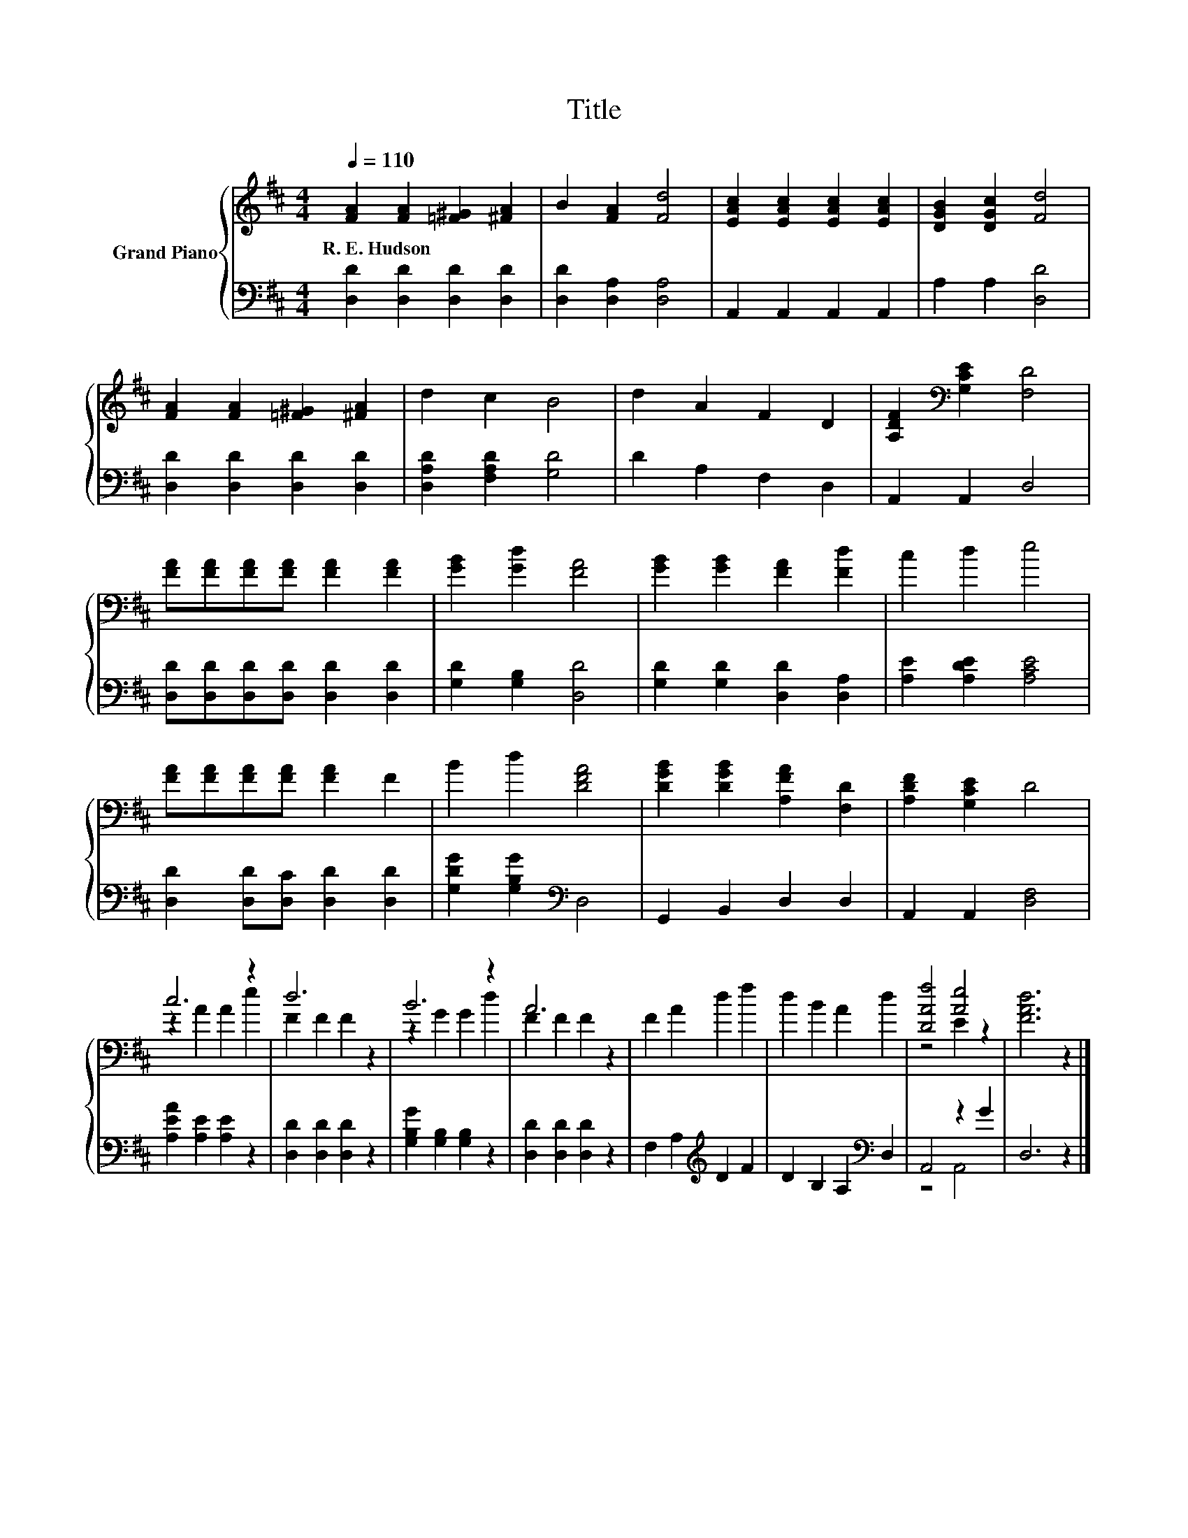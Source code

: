 X:1
T:Title
%%score { ( 1 3 ) | ( 2 4 ) }
L:1/8
Q:1/4=110
M:4/4
K:D
V:1 treble nm="Grand Piano"
V:3 treble 
V:2 bass 
V:4 bass 
V:1
 [FA]2 [FA]2 [=F^G]2 [^FA]2 | B2 [FA]2 [Fd]4 | [EAc]2 [EAc]2 [EAc]2 [EAc]2 | [DGB]2 [DGc]2 [Fd]4 | %4
w: R.~E.~Hudson * * *||||
 [FA]2 [FA]2 [=F^G]2 [^FA]2 | d2 c2 B4 | d2 A2 F2 D2 | [A,DF]2[K:bass] [G,CE]2 [F,D]4 | %8
w: ||||
 [FA][FA][FA][FA] [FA]2 [FA]2 | [GB]2 [Gd]2 [FA]4 | [GB]2 [GB]2 [FA]2 [Fd]2 | c2 d2 e4 | %12
w: ||||
 [FA][FA][FA][FA] [FA]2 F2 | B2 d2 [DFA]4 | [DGB]2 [DGB]2 [A,FA]2 [F,D]2 | [A,DF]2 [G,CE]2 D4 | %16
w: ||||
 c6 z2 | d6 z2 | B6 z2 | A6 z2 | F2 A2 d2 f2 | d2 B2 A2 d2 | [DAf]4 [Ae]4 | [FAd]6 z2 |] %24
w: ||||||||
V:2
 [D,D]2 [D,D]2 [D,D]2 [D,D]2 | [D,D]2 [D,A,]2 [D,A,]4 | A,,2 A,,2 A,,2 A,,2 | A,2 A,2 [D,D]4 | %4
 [D,D]2 [D,D]2 [D,D]2 [D,D]2 | [D,A,D]2 [F,A,D]2 [G,D]4 | D2 A,2 F,2 D,2 | A,,2 A,,2 D,4 | %8
 [D,D][D,D][D,D][D,D] [D,D]2 [D,D]2 | [G,D]2 [G,B,]2 [D,D]4 | [G,D]2 [G,D]2 [D,D]2 [D,A,]2 | %11
 [A,E]2 [A,DE]2 [A,CE]4 | [D,D]2 [D,D][D,C] [D,D]2 [D,D]2 | [G,DG]2 [G,B,G]2[K:bass] D,4 | %14
 G,,2 B,,2 D,2 D,2 | A,,2 A,,2 [D,F,]4 | [A,EA]2 [A,E]2 [A,E]2 z2 | [D,D]2 [D,D]2 [D,D]2 z2 | %18
 [G,B,G]2 [G,B,]2 [G,B,]2 z2 | [D,D]2 [D,D]2 [D,D]2 z2 | F,2 A,2[K:treble] D2 F2 | %21
 D2 B,2 A,2[K:bass] D,2 | A,,4 z2 G2 | D,6 z2 |] %24
V:3
 x8 | x8 | x8 | x8 | x8 | x8 | x8 | x2[K:bass] x6 | x8 | x8 | x8 | x8 | x8 | x8 | x8 | x8 | %16
 z2 A2 A2 e2 | F2 F2 F2 z2 | z2 G2 G2 d2 | F2 F2 F2 z2 | x8 | x8 | z4 E2 z2 | x8 |] %24
V:4
 x8 | x8 | x8 | x8 | x8 | x8 | x8 | x8 | x8 | x8 | x8 | x8 | x8 | x4[K:bass] x4 | x8 | x8 | x8 | %17
 x8 | x8 | x8 | x4[K:treble] x4 | x6[K:bass] x2 | z4 A,,4 | x8 |] %24

